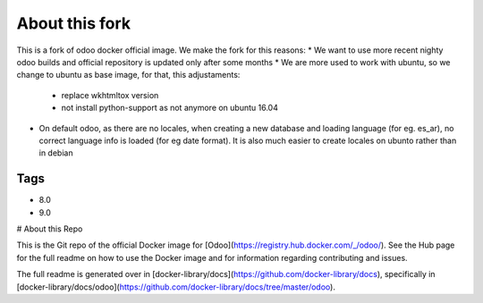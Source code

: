 About this fork
===============

This is a fork of odoo docker official image. We make the fork for this reasons:
* We want to use more recent nighty odoo builds and official repository is updated only after some months
* We are more used to work with ubuntu, so we change to ubuntu as base image, for that, this adjustaments:
    * replace wkhtmltox version
    * not install python-support as not anymore on ubuntu 16.04
* On default odoo, as there are no locales, when creating a new database and loading language  (for eg. es_ar), no correct language info is loaded (for eg date format). It is also much easier to create locales on ubunto rather than in debian

Tags
----

* 8.0
* 9.0

# About this Repo

This is the Git repo of the official Docker image for [Odoo](https://registry.hub.docker.com/_/odoo/). See the Hub page for the full readme on how to use the Docker image and for information regarding contributing and issues.

The full readme is generated over in [docker-library/docs](https://github.com/docker-library/docs), specifically in [docker-library/docs/odoo](https://github.com/docker-library/docs/tree/master/odoo).
